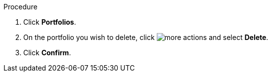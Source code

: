 

Procedure

. Click *Portfolios*.
. On the portfolio you wish to delete, click image:more_actions.png[] and select *Delete*.
. Click *Confirm*. 
